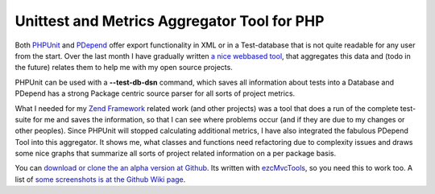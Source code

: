 
Unittest and Metrics Aggregator Tool for PHP
============================================

Both `PHPUnit <http://www.phpunit.de>`_ and
`PDepend <http:/www.pdepend.org>`_ offer export functionality in XML or
in a Test-database that is not quite readable for any user from the
start. Over the last month I have gradually written `a nice webbased
tool <http://wiki.github.com/beberlei/puma>`_, that aggregates this data
and (todo in the future) relates them to help me with my open source
projects.

PHPUnit can be used with a **--test-db-dsn** command, which saves all
information about tests into a Database and PDepend has a strong Package
centric source parser for all sorts of project metrics.

What I needed for my `Zend Framework <http://framework.zend.com>`_
related work (and other projects) was a tool that does a run of the
complete test-suite for me and saves the information, so that I can see
where problems occur (and if they are due to my changes or other
peoples). Since PHPUnit will stopped calculating additional metrics, I
have also integrated the fabulous PDepend Tool into this aggregator. It
shows me, what classes and functions need refactoring due to complexity
issues and draws some nice graphs that summarize all sorts of project
related information on a per package basis.

You can `download or clone the an alpha version at
Github <http://wiki.github.com/beberlei/puma>`_. Its written with
`ezcMvcTools <http://www.ezcomponents.org>`_, so you need this to work
too. A list of `some screenshots is at the Github Wiki
page <http://wiki.github.com/beberlei/puma>`_.

.. categories:: none
.. tags:: none
.. comments::
.. author:: beberlei <kontakt@beberlei.de>